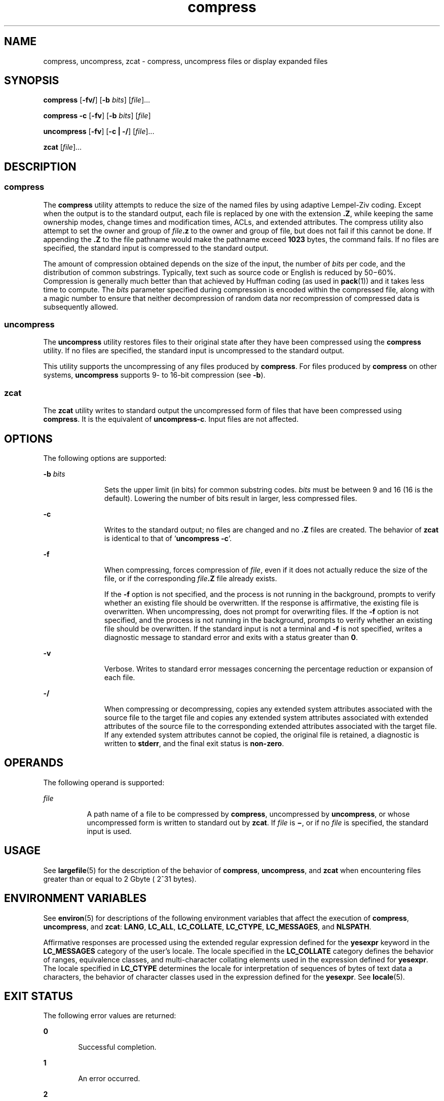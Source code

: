 '\" te
.\" Copyright 1989 AT&T
.\" Copyright (c) 2008 Sun Microsystems, Inc. All Rights Reserved
.\" Copyright (c) 2012-2013, J. Schilling
.\" Copyright (c) 2013, Andreas Roehler
.\" Portions Copyright (c) 1992, X/Open Company Limited All Rights Reserved
.\"
.\" Sun Microsystems, Inc. gratefully acknowledges The Open Group for
.\" permission to reproduce portions of its copyrighted documentation.
.\" Original documentation from The Open Group can be obtained online
.\" at http://www.opengroup.org/bookstore/.
.\"
.\" The Institute of Electrical and Electronics Engineers and The Open Group,
.\" have given us permission to reprint portions of their documentation.
.\"
.\" In the following statement, the phrase "this text" refers to portions
.\" of the system documentation.
.\"
.\" Portions of this text are reprinted and reproduced in electronic form in
.\" the Sun OS Reference Manual, from IEEE Std 1003.1, 2004 Edition, Standard
.\" for Information Technology -- Portable Operating System Interface (POSIX),
.\" The Open Group Base Specifications Issue 6, Copyright (C) 2001-2004 by the
.\" Institute of Electrical and Electronics Engineers, Inc and The Open Group.
.\" In the event of any discrepancy between these versions and the original
.\" IEEE and The Open Group Standard, the original IEEE and The Open Group
.\" Standard is the referee document.
.\"
.\" The original Standard can be obtained online at
.\" http://www.opengroup.org/unix/online.html.
.\"
.\" This notice shall appear on any product containing this material.
.\"
.\" CDDL HEADER START
.\"
.\" The contents of this file are subject to the terms of the
.\" Common Development and Distribution License ("CDDL"), version 1.0.
.\" You may only use this file in accordance with the terms of version
.\" 1.0 of the CDDL.
.\"
.\" A full copy of the text of the CDDL should have accompanied this
.\" source.  A copy of the CDDL is also available via the Internet at
.\" http://www.opensource.org/licenses/cddl1.txt
.\"
.\" When distributing Covered Code, include this CDDL HEADER in each
.\" file and include the License file at usr/src/OPENSOLARIS.LICENSE.
.\" If applicable, add the following below this CDDL HEADER, with the
.\" fields enclosed by brackets "[]" replaced with your own identifying
.\" information: Portions Copyright [yyyy] [name of copyright owner]
.\"
.\" CDDL HEADER END
.TH compress 1 "13 Mar 2008" "SunOS 5.11" "User Commands"
.SH NAME
compress, uncompress, zcat \- compress, uncompress files or display expanded
files
.SH SYNOPSIS
.LP
.nf
\fBcompress\fR [\fB-fv/\fR] [\fB-b\fR \fIbits\fR] [\fIfile\fR].\|.\|.
.fi

.LP
.nf
\fBcompress\fR \fB-c\fR [\fB-fv\fR] [\fB-b\fR \fIbits\fR] [\fIfile\fR]
.fi

.LP
.nf
\fBuncompress\fR [\fB-fv\fR] [\fB-c | -/\fR] [\fIfile\fR].\|.\|.
.fi

.LP
.nf
\fBzcat\fR [\fIfile\fR].\|.\|.
.fi

.SH DESCRIPTION
.SS "compress"
.sp
.LP
The
.B compress
utility attempts to reduce the size of the named files by
using adaptive Lempel-Ziv coding. Except when the output is to the standard
output, each file is replaced by one with the extension
.BR \&.Z ,
while
keeping the same ownership modes, change times and modification times, ACLs,
and
extended attributes. The compress utility also attempt to set the owner and
group of
.IB file \&.z
to the owner and group of file, but does not fail
if this cannot be done. If appending the
.B \&.Z
to the file pathname would
make the pathname exceed
.B 1023
bytes, the command fails. If no files are
specified, the standard input is compressed to the standard output.
.sp
.LP
The amount of compression obtained depends on the size of the input, the number
of
.I bits
per code, and the distribution of common substrings. Typically,
text such as source code or English is reduced by 50\(mi60%. Compression is
generally much better than that achieved by Huffman coding (as used in
.BR pack (1))
and it takes less time to compute. The
.I bits
parameter
specified during compression is encoded within the compressed file, along with
a
magic number to ensure that neither decompression of random data nor
recompression of compressed data is subsequently allowed.
.SS "uncompress"
.sp
.LP
The
.B uncompress
utility restores files to their original state after they
have been compressed using the
.B compress
utility. If no files are
specified, the standard input is uncompressed to the standard output.
.sp
.LP
This utility supports the uncompressing of any files produced by
.BR compress .
For files produced by
.B compress
on other systems,
.B uncompress
supports 9- to 16-bit compression (see
.BR -b ).
.SS "zcat"
.sp
.LP
The
.B zcat
utility writes to standard output the uncompressed form of files
that have been compressed using
.BR compress .
It is the equivalent of
.BR uncompress-c .
Input files are not affected.
.SH OPTIONS
.sp
.LP
The following options are supported:
.sp
.ne 2
.mk
.na
.B -b
.I bits
.ad
.RS 11n
.rt
Sets the upper limit (in bits) for common substring codes.
.I bits
must be
between 9 and 16 (16 is the default). Lowering the number of bits result in
larger, less compressed files.
.RE

.sp
.ne 2
.mk
.na
.B -c
.ad
.RS 11n
.rt
Writes to the standard output; no files are changed and no \fB\&.Z\fR files are
created. The behavior of
.B zcat
is identical to that of `\fBuncompress\fR
.BR -c '.
.RE

.sp
.ne 2
.mk
.na
.B -f
.ad
.RS 11n
.rt
When compressing, forces compression of
.IR file ,
even if it does not
actually reduce the size of the file, or if the corresponding
\fIfile\fB\&.Z\fR file already exists.
.sp
If the
.B -f
option is not specified, and the process is not running in the
background, prompts to verify whether an existing file should be overwritten.
If
the response is affirmative, the existing file is overwritten. When
uncompressing, does not prompt for overwriting files. If the
.B -f
option is
not specified, and the process is not running in the background, prompts to
verify whether an existing file should be overwritten. If the standard input is
not a terminal and
.B -f
is not specified, writes a diagnostic message to
standard error and exits with a status greater than
.BR 0 .
.RE

.sp
.ne 2
.mk
.na
.B -v
.ad
.RS 11n
.rt
Verbose. Writes to standard error messages concerning the percentage reduction
or expansion of each file.
.RE

.sp
.ne 2
.mk
.na
.B -/
.ad
.RS 11n
.rt
When compressing or decompressing, copies any extended system attributes
associated with the source file to the target file and copies any extended
system attributes associated with extended attributes of the source file to the
corresponding extended attributes associated with the target file. If any
extended system attributes cannot be copied, the original file is retained, a
diagnostic is written to
.BR stderr ,
and the final exit status is
.BR non-zero .
.RE

.SH OPERANDS
.sp
.LP
The following operand is supported:
.sp
.ne 2
.mk
.na
.I file
.ad
.RS 8n
.rt
A path name of a file to be compressed by
.BR compress ,
uncompressed by
.BR uncompress ,
or whose uncompressed form is written to standard out by
.BR zcat .
If \fIfile\fR is \fB\(mi\fR, or if no
.I file
is specified, the
standard input is used.
.RE

.SH USAGE
.sp
.LP
See
.BR largefile (5)
for the description of the behavior of
.BR compress ,
.BR uncompress ,
and
.B zcat
when encountering files greater than or equal
to 2 Gbyte ( 2^31 bytes).
.SH ENVIRONMENT VARIABLES
.sp
.LP
See
.BR environ (5)
for descriptions of the following environment variables
that affect the execution of
.BR compress ,
.BR uncompress ,
and
.BR zcat :
.BR LANG ,
.BR LC_ALL ,
.BR LC_COLLATE ,
.BR LC_CTYPE ,
.BR LC_MESSAGES ,
and
.BR NLSPATH .
.sp
.LP
Affirmative responses are processed using the extended regular expression
defined for the
.B yesexpr
keyword in the
.B LC_MESSAGES
category of the
user's locale. The locale specified in the
.B LC_COLLATE
category defines the
behavior of ranges, equivalence classes, and multi-character collating elements
used in the expression defined for
.BR yesexpr .
The locale specified in
.B LC_CTYPE
determines the locale for interpretation of sequences of bytes of
text data a characters, the behavior of character classes used in the
expression
defined for the
.BR yesexpr .
See
.BR locale (5).
.SH EXIT STATUS
.sp
.LP
The following error values are returned:
.sp
.ne 2
.mk
.na
.B 0
.ad
.RS 6n
.rt
Successful completion.
.RE

.sp
.ne 2
.mk
.na
.B 1
.ad
.RS 6n
.rt
An error occurred.
.RE

.sp
.ne 2
.mk
.na
.B 2
.ad
.RS 6n
.rt
One or more files were not compressed because they would have increased in size
(and the
.B -f
option was not specified).
.RE

.sp
.ne 2
.mk
.na
.B >2
.ad
.RS 6n
.rt
An error occurred.
.RE

.SH ATTRIBUTES
.sp
.LP
See
.BR attributes (5)
for descriptions of the following attributes:
.sp

.sp
.TS
tab() box;
cw(2.75i) |cw(2.75i)
lw(2.75i) |lw(2.75i)
.
ATTRIBUTE TYPEATTRIBUTE VALUE
_
AvailabilitySUNWesu
_
CSIEnabled
_
Interface StabilityCommitted
_
StandardSee \fBstandards\fR(5).
.TE

.SH SEE ALSO
.sp
.LP
.BR ln (1),
.BR pack (1),
.BR fgetattr (3C),
.BR fsetattr (3C),
.BR attributes (5),
.BR environ (5),
.BR largefile (5),
.BR locale (5),
.BR standards (5)
.SH DIAGNOSTICS
.sp
.ne 2
.mk
.na
.B Usage: compress [-fv/] [-b
.IR bits ]
[\fIfile\fR\|.\|.\|. ]\fR
.ad
.br
.na
.B compress c [-fv] [-b
.IR bits ]
[\fIfile\fR\|.\|.\|. ]\fR
.ad
.sp .6
.RS 4n
Invalid options were specified on the command line.
.RE

.sp
.ne 2
.mk
.na
\fBUsage: uncompress [-fv] [-c | -/] [\fIfile\fB].\|.\|.\fR
.ad
.sp .6
.RS 4n
Invalid options were specified on the command line.
.RE

.sp
.ne 2
.mk
.na
.B Missing maxbits
.ad
.sp .6
.RS 4n
Maxbits must follow
.BR -b ,
or invalid maxbits, not a numeric value.
.RE

.sp
.ne 2
.mk
.na
.IR file :
not in compressed format\fR
.ad
.sp .6
.RS 4n
The file specified to
.B uncompress
has not been compressed.
.RE

.sp
.ne 2
.mk
.na
.IR file :
compressed with \fIxx\fRbits, can only handle \fIyy\fRbits\fR
.ad
.sp .6
.RS 4n
.B file
was compressed by a program that could deal with more
.IR bits
than the compress code on this machine. Recompress the file with smaller
.IR bits .
.RE

.sp
.ne 2
.mk
.na
.IR file :
already has .\|Z suffix -- no change\fR
.ad
.sp .6
.RS 4n
The file is assumed to be already compressed. Rename the file and try again.
.RE

.sp
.ne 2
.mk
.na
.IR file :
already exists; do you wish to overwrite (y or n)?\fR
.ad
.sp .6
.RS 4n
Respond
.B y
if you want the output file to be replaced;
.B n
if not.
.RE

.sp
.ne 2
.mk
.na
.B uncompress: corrupt input
.ad
.sp .6
.RS 4n
A
.B SIGSEGV
violation was detected, which usually means that the input file
is corrupted.
.RE

.sp
.ne 2
.mk
.na
\fBCompression:\fIxx.xx\fB%\fR
.ad
.sp .6
.RS 4n
Percentage of the input saved by compression. (Relevant only for
.BR -v .)
.RE

.sp
.ne 2
.mk
.na
.B "- - not a regular file: unchanged
.ad
.sp .6
.RS 4n
When the input file is not a regular file, (such as a directory), it is left
unaltered.
.RE

.sp
.ne 2
.mk
.na
.BI "- - has " xx
other links: unchanged\fR
.ad
.sp .6
.RS 4n
The input file has links; it is left unchanged. See
.BR ln (1)
for more
information.
.RE

.sp
.ne 2
.mk
.na
.B - - file unchanged
.ad
.sp .6
.RS 4n
No savings are achieved by compression. The input remains uncompressed.
.RE

.sp
.ne 2
.mk
.na
.B "- -filename too long to tack on .Z
.ad
.sp .6
.RS 4n
The path name is too long to append the \fB\&.Z\fR suffix.
.RE

.sp
.ne 2
.mk
.na
.B "- -cannot preserve extended attributes. file unchanged
.ad
.sp .6
.RS 4n
Extended system attributes could not be copied.
.RE

.SH NOTES
.sp
.LP
Although compressed files are compatible between machines with large memory,
.B -b
12 should be used for file transfer to architectures with a small
process data space (64KB or less).
.sp
.LP
.B compress
should be more flexible about the existence of the \fB\&.\|Z\fR
suffix.
